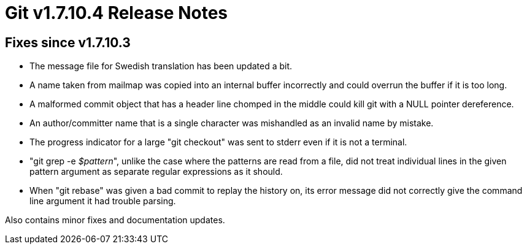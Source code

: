 Git v1.7.10.4 Release Notes
===========================

Fixes since v1.7.10.3
---------------------

 * The message file for Swedish translation has been updated a bit.

 * A name taken from mailmap was copied into an internal buffer
   incorrectly and could overrun the buffer if it is too long.

 * A malformed commit object that has a header line chomped in the
   middle could kill git with a NULL pointer dereference.

 * An author/committer name that is a single character was mishandled
   as an invalid name by mistake.

 * The progress indicator for a large "git checkout" was sent to
   stderr even if it is not a terminal.

 * "git grep -e '$pattern'", unlike the case where the patterns are
   read from a file, did not treat individual lines in the given
   pattern argument as separate regular expressions as it should.

 * When "git rebase" was given a bad commit to replay the history on,
   its error message did not correctly give the command line argument
   it had trouble parsing.

Also contains minor fixes and documentation updates.
